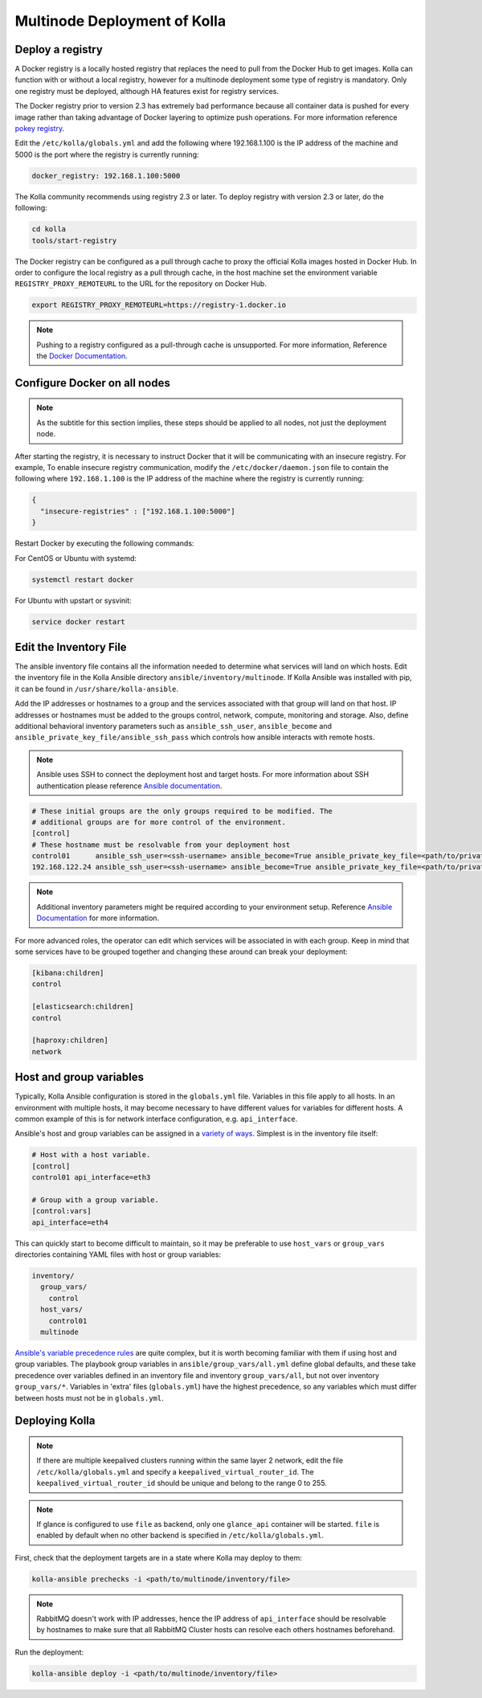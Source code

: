 .. _multinode:

=============================
Multinode Deployment of Kolla
=============================

.. _deploy_a_registry:

Deploy a registry
=================

A Docker registry is a locally hosted registry that replaces the need to pull
from the Docker Hub to get images. Kolla can function with or without a local
registry, however for a multinode deployment some type of registry is
mandatory.  Only one registry must be deployed, although HA features exist for
registry services.

The Docker registry prior to version 2.3 has extremely bad performance because
all container data is pushed for every image rather than taking advantage of
Docker layering to optimize push operations. For more information reference
`pokey registry <https://github.com/docker/docker/issues/14018>`__.

Edit the ``/etc/kolla/globals.yml`` and add the following where 192.168.1.100
is the IP address of the machine and 5000 is the port where the registry is
currently running:

.. code-block:: yaml

   docker_registry: 192.168.1.100:5000

The Kolla community recommends using registry 2.3 or later. To deploy registry
with version 2.3 or later, do the following:

.. code-block:: console

   cd kolla
   tools/start-registry

The Docker registry can be configured as a pull through cache to proxy the
official Kolla images hosted in Docker Hub. In order to configure the local
registry as a pull through cache, in the host machine set the environment
variable ``REGISTRY_PROXY_REMOTEURL`` to the URL for the repository on
Docker Hub.

.. code-block:: console

   export REGISTRY_PROXY_REMOTEURL=https://registry-1.docker.io

.. note::

   Pushing to a registry configured as a pull-through cache is unsupported.
   For more information, Reference the `Docker Documentation
   <https://docs.docker.com/registry/configuration/>`__.

.. _configure_docker_all_nodes:

Configure Docker on all nodes
=============================

.. note::

   As the subtitle for this section implies, these steps should be
   applied to all nodes, not just the deployment node.

After starting the registry, it is necessary to instruct Docker that
it will be communicating with an insecure registry.
For example, To enable insecure registry communication,
modify the ``/etc/docker/daemon.json`` file to contain the following where
``192.168.1.100`` is the IP address of the machine where the registry
is currently running:

.. path /etc/docker/daemon.json
.. code-block:: json

   {
     "insecure-registries" : ["192.168.1.100:5000"]
   }

Restart Docker by executing the following commands:

For CentOS or Ubuntu with systemd:

.. code-block:: console

   systemctl restart docker

For Ubuntu with upstart or sysvinit:

.. code-block:: console

   service docker restart

.. _edit-inventory:

Edit the Inventory File
=======================

The ansible inventory file contains all the information needed to determine
what services will land on which hosts. Edit the inventory file in the
Kolla Ansible directory ``ansible/inventory/multinode``. If Kolla Ansible
was installed with pip, it can be found in ``/usr/share/kolla-ansible``.

Add the IP addresses or hostnames to a group and the services associated with
that group will land on that host. IP addresses or hostnames must be added to
the groups control, network, compute, monitoring and storage. Also, define
additional behavioral inventory parameters such as ``ansible_ssh_user``,
``ansible_become`` and ``ansible_private_key_file/ansible_ssh_pass`` which
controls how ansible interacts with remote hosts.

.. note::

   Ansible uses SSH to connect the deployment host and target hosts. For more
   information about SSH authentication please reference
   `Ansible documentation <http://docs.ansible.com/ansible/intro_inventory.html>`__.

.. code-block:: ini

   # These initial groups are the only groups required to be modified. The
   # additional groups are for more control of the environment.
   [control]
   # These hostname must be resolvable from your deployment host
   control01      ansible_ssh_user=<ssh-username> ansible_become=True ansible_private_key_file=<path/to/private-key-file>
   192.168.122.24 ansible_ssh_user=<ssh-username> ansible_become=True ansible_private_key_file=<path/to/private-key-file>

.. note::

   Additional inventory parameters might be required according to your
   environment setup. Reference `Ansible Documentation
   <http://docs.ansible.com/ansible/intro_inventory.html>`__ for more
   information.


For more advanced roles, the operator can edit which services will be
associated in with each group. Keep in mind that some services have to be
grouped together and changing these around can break your deployment:

.. code-block:: ini

   [kibana:children]
   control

   [elasticsearch:children]
   control

   [haproxy:children]
   network

.. _multinode-host-and-group-variables:

Host and group variables
========================

Typically, Kolla Ansible configuration is stored in the ``globals.yml`` file.
Variables in this file apply to all hosts. In an environment with multiple
hosts, it may become necessary to have different values for variables for
different hosts. A common example of this is for network interface
configuration, e.g. ``api_interface``.

Ansible's host and group variables can be assigned in a `variety of ways
<https://docs.ansible.com/ansible/latest/user_guide/intro_inventory.html>`_.
Simplest is in the inventory file itself:

.. code-block:: ini

   # Host with a host variable.
   [control]
   control01 api_interface=eth3

   # Group with a group variable.
   [control:vars]
   api_interface=eth4

This can quickly start to become difficult to maintain, so it may be preferable
to use ``host_vars`` or ``group_vars`` directories containing YAML files with
host or group variables:

.. code-block:: console

   inventory/
     group_vars/
       control
     host_vars/
       control01
     multinode

`Ansible's variable precedence rules
<https://docs.ansible.com/ansible/latest/user_guide/playbooks_variables.html#ansible-variable-precedence>`__
are quite complex, but it is worth becoming familiar with them if using host
and group variables. The playbook group variables in
``ansible/group_vars/all.yml`` define global defaults, and these take
precedence over variables defined in an inventory file and inventory
``group_vars/all``, but not over inventory ``group_vars/*``. Variables in
'extra' files (``globals.yml``) have the highest precedence, so any variables
which must differ between hosts must not be in ``globals.yml``.

Deploying Kolla
===============

.. note::

    If there are multiple keepalived clusters running within the same layer 2
    network, edit the file ``/etc/kolla/globals.yml`` and specify a
    ``keepalived_virtual_router_id``. The ``keepalived_virtual_router_id`` should
    be unique and belong to the range 0 to 255.

.. note::

   If glance is configured to use ``file`` as backend, only one ``glance_api``
   container will be started. ``file`` is enabled by default when no other
   backend is specified in ``/etc/kolla/globals.yml``.

First, check that the deployment targets are in a state where Kolla may deploy
to them:

.. code-block:: console

   kolla-ansible prechecks -i <path/to/multinode/inventory/file>

.. note::

   RabbitMQ doesn't work with IP addresses, hence the IP address of
   ``api_interface`` should be resolvable by hostnames to make sure that all
   RabbitMQ Cluster hosts can resolve each others hostnames beforehand.

Run the deployment:

.. code-block:: console

   kolla-ansible deploy -i <path/to/multinode/inventory/file>

